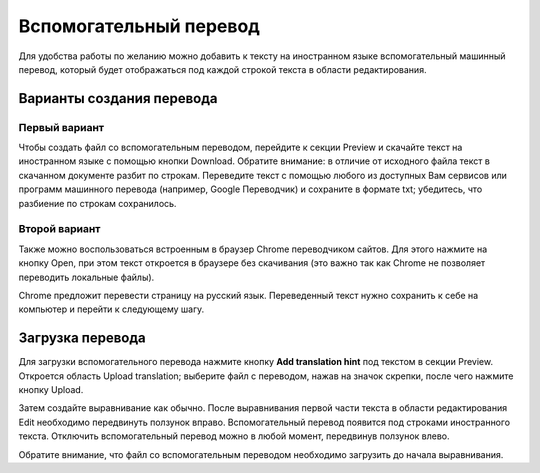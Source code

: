 Вспомогательный перевод
=======================

.. raw:: html

  <iframe width="680" height="380" src="https://www.youtube.com/embed/k01P8YRDXzs?rel=0" frameborder="0" allowfullscreen></iframe>

  <br/><br/><br/>

Для удобства работы по желанию можно добавить к тексту на иностранном языке вспомогательный машинный перевод, который будет отображаться под каждой строкой текста в области редактирования.

.. image:: img/trans_hint_4.png
  :width: 340

Варианты создания перевода
--------------------------

Первый вариант
^^^^^^^^^^^^^^

Чтобы создать файл со вспомогательным переводом, перейдите к секции Preview и скачайте текст на иностранном языке с помощью кнопки Download. Обратите внимание: в отличие от исходного файла текст в скачанном документе разбит по строкам. Переведите текст с помощью любого из доступных Вам сервисов или программ машинного перевода (например, Google Переводчик) и сохраните в формате txt; убедитесь, что разбиение по строкам сохранилось.

Второй вариант
^^^^^^^^^^^^^^

Также можно воспользоваться встроенным в браузер Chrome переводчиком сайтов. Для этого нажмите на кнопку Open, при этом текст откроется в браузере без скачивания (это важно так как Chrome не позволяет переводить локальные файлы).

.. image:: img/trans_hint_5.png
  :width: 340

Chrome предложит перевести страницу на русский язык. Переведенный текст нужно сохранить к себе на компьютер и перейти к следующему шагу.

.. image:: img/trans_hint_6.png
  :width: 340

Загрузка перевода
-----------------

Для загрузки вспомогательного перевода нажмите кнопку **Add translation hint** под текстом в секции Preview. Откроется область Upload translation; выберите файл с переводом, нажав на значок скрепки, после чего нажмите кнопку Upload.

.. image:: img/trans_hint_2.png
  :width: 340

Затем создайте выравнивание как обычно. После выравнивания первой части текста в области редактирования Edit необходимо передвинуть ползунок вправо. Вспомогательный перевод появится под строками иностранного текста. Отключить вспомогательный перевод можно в любой момент, передвинув ползунок влево.

.. image:: img/trans_hint_3.png
  :width: 680

Обратите внимание, что файл со вспомогательным переводом необходимо загрузить до начала выравнивания.
